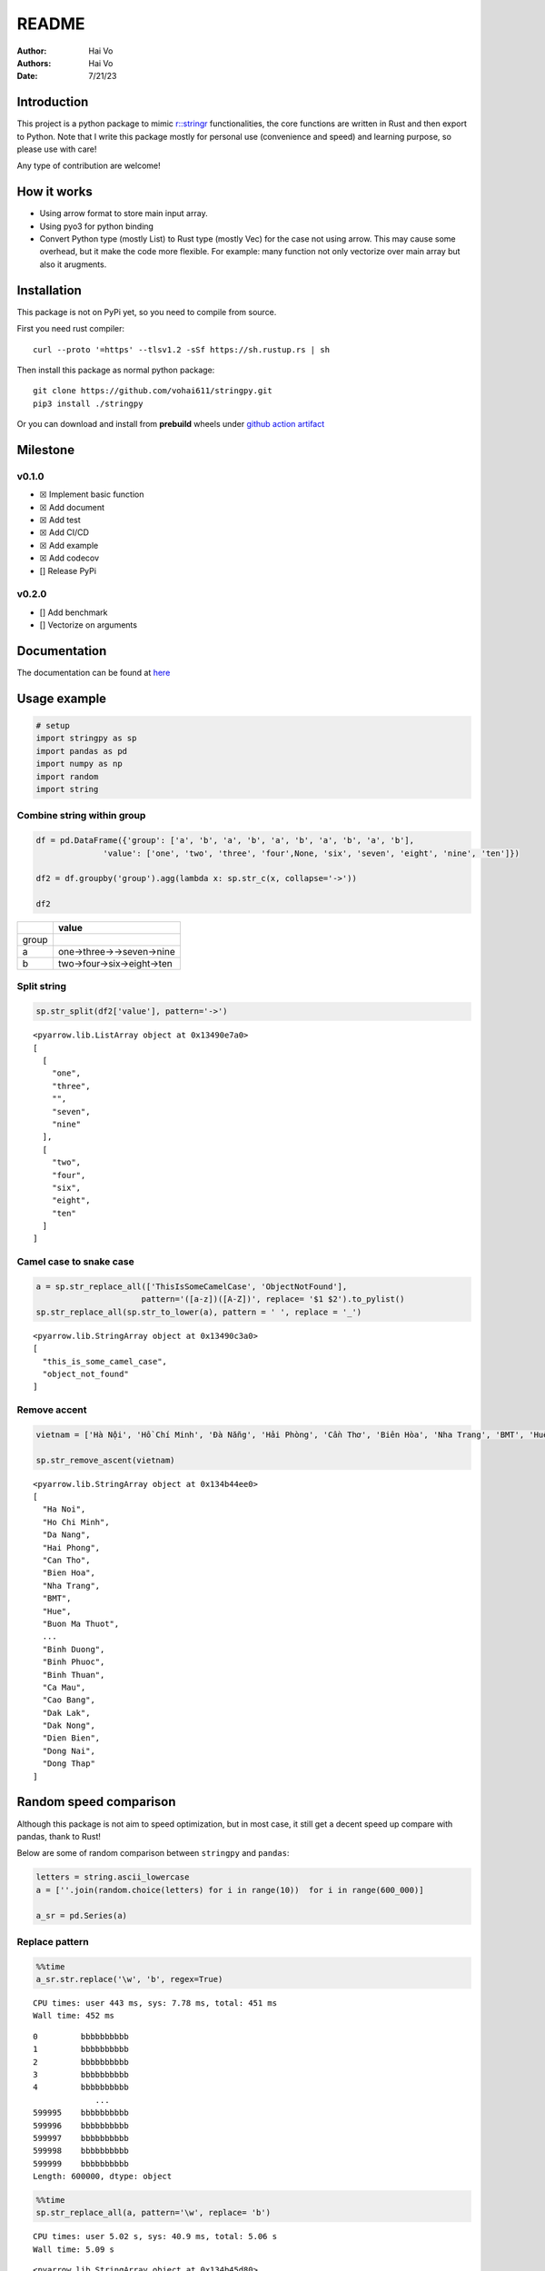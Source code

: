 ======
README
======

:Author: Hai Vo
:Authors:
   Hai Vo
:Date: 7/21/23

|doc| |build| |codecov|

Introduction
============

This project is a python package to mimic
`r::stringr <https://stringr.tidyverse.org/>`__ functionalities, the
core functions are written in Rust and then export to Python. Note that
I write this package mostly for personal use (convenience and speed) and
learning purpose, so please use with care!

Any type of contribution are welcome!

How it works
============

-  Using arrow format to store main input array.
-  Using pyo3 for python binding
-  Convert Python type (mostly List) to Rust type (mostly Vec) for the
   case not using arrow. This may cause some overhead, but it make the
   code more flexible. For example: many function not only vectorize
   over main array but also it arugments.

Installation
============

This package is not on PyPi yet, so you need to compile from source.

First you need rust compiler:

::

   curl --proto '=https' --tlsv1.2 -sSf https://sh.rustup.rs | sh

Then install this package as normal python package:

::

   git clone https://github.com/vohai611/stringpy.git
   pip3 install ./stringpy

Or you can download and install from **prebuild** wheels under `github
action artifact <https://github.com/vohai611/stringpy/actions>`__

Milestone
=========

v0.1.0
------

-  ☒ Implement basic function
-  ☒ Add document
-  ☒ Add test
-  ☒ Add CI/CD
-  ☒ Add example
-  ☒ Add codecov
-  [] Release PyPi

v0.2.0
------

-  [] Add benchmark
-  [] Vectorize on arguments

Documentation
=============

The documentation can be found at
`here <https://stringpy.readthedocs.io/en/latest/>`__

Usage example
=============

.. container:: cell

   .. code:: python

      # setup
      import stringpy as sp
      import pandas as pd
      import numpy as np
      import random
      import string

Combine string within group
---------------------------

.. container:: cell

   .. code:: python

      df = pd.DataFrame({'group': ['a', 'b', 'a', 'b', 'a', 'b', 'a', 'b', 'a', 'b'],
                    'value': ['one', 'two', 'three', 'four',None, 'six', 'seven', 'eight', 'nine', 'ten']})

      df2 = df.groupby('group').agg(lambda x: sp.str_c(x, collapse='->'))

      df2

   .. container:: cell-output cell-output-display

      ===== ==========================
      \     value
      ===== ==========================
      group 
      a     one->three->->seven->nine
      b     two->four->six->eight->ten
      ===== ==========================

Split string
------------

.. container:: cell

   .. code:: python

      sp.str_split(df2['value'], pattern='->')

   .. container:: cell-output cell-output-display

      ::

         <pyarrow.lib.ListArray object at 0x13490e7a0>
         [
           [
             "one",
             "three",
             "",
             "seven",
             "nine"
           ],
           [
             "two",
             "four",
             "six",
             "eight",
             "ten"
           ]
         ]

Camel case to snake case
------------------------

.. container:: cell

   .. code:: python

      a = sp.str_replace_all(['ThisIsSomeCamelCase', 'ObjectNotFound'],
                            pattern='([a-z])([A-Z])', replace= '$1 $2').to_pylist() 
      sp.str_replace_all(sp.str_to_lower(a), pattern = ' ', replace = '_')

   .. container:: cell-output cell-output-display

      ::

         <pyarrow.lib.StringArray object at 0x13490c3a0>
         [
           "this_is_some_camel_case",
           "object_not_found"
         ]

Remove accent
-------------

.. container:: cell

   .. code:: python

      vietnam = ['Hà Nội', 'Hồ Chí Minh', 'Đà Nẵng', 'Hải Phòng', 'Cần Thơ', 'Biên Hòa', 'Nha Trang', 'BMT', 'Huế', 'Buôn Ma Thuột', 'Bắc Giang', 'Bắc Ninh', 'Bến Tre', 'Bình Dương', 'Bình Phước', 'Bình Thuận', 'Cà Mau', 'Cao Bằng', 'Đắk Lắk', 'Đắk Nông', 'Điện Biên', 'Đồng Nai', 'Đồng Tháp'] 

      sp.str_remove_ascent(vietnam)

   .. container:: cell-output cell-output-display

      ::

         <pyarrow.lib.StringArray object at 0x134b44ee0>
         [
           "Ha Noi",
           "Ho Chi Minh",
           "Da Nang",
           "Hai Phong",
           "Can Tho",
           "Bien Hoa",
           "Nha Trang",
           "BMT",
           "Hue",
           "Buon Ma Thuot",
           ...
           "Binh Duong",
           "Binh Phuoc",
           "Binh Thuan",
           "Ca Mau",
           "Cao Bang",
           "Dak Lak",
           "Dak Nong",
           "Dien Bien",
           "Dong Nai",
           "Dong Thap"
         ]

Random speed comparison
=======================

Although this package is not aim to speed optimization, but in most
case, it still get a decent speed up compare with pandas, thank to Rust!

Below are some of random comparison between ``stringpy`` and ``pandas``:

.. container:: cell

   .. code:: python

      letters = string.ascii_lowercase
      a = [''.join(random.choice(letters) for i in range(10))  for i in range(600_000)]

      a_sr = pd.Series(a)

Replace pattern
---------------

.. container:: cell

   .. code:: python

      %%time
      a_sr.str.replace('\w', 'b', regex=True)

   .. container:: cell-output cell-output-stdout

      ::

         CPU times: user 443 ms, sys: 7.78 ms, total: 451 ms
         Wall time: 452 ms

   .. container:: cell-output cell-output-display

      ::

         0         bbbbbbbbbb
         1         bbbbbbbbbb
         2         bbbbbbbbbb
         3         bbbbbbbbbb
         4         bbbbbbbbbb
                      ...    
         599995    bbbbbbbbbb
         599996    bbbbbbbbbb
         599997    bbbbbbbbbb
         599998    bbbbbbbbbb
         599999    bbbbbbbbbb
         Length: 600000, dtype: object

.. container:: cell

   .. code:: python

      %%time
      sp.str_replace_all(a, pattern='\w', replace= 'b')

   .. container:: cell-output cell-output-stdout

      ::

         CPU times: user 5.02 s, sys: 40.9 ms, total: 5.06 s
         Wall time: 5.09 s

   .. container:: cell-output cell-output-display

      ::

         <pyarrow.lib.StringArray object at 0x134b45d80>
         [
           "bbbbbbbbbb",
           "bbbbbbbbbb",
           "bbbbbbbbbb",
           "bbbbbbbbbb",
           "bbbbbbbbbb",
           "bbbbbbbbbb",
           "bbbbbbbbbb",
           "bbbbbbbbbb",
           "bbbbbbbbbb",
           "bbbbbbbbbb",
           ...
           "bbbbbbbbbb",
           "bbbbbbbbbb",
           "bbbbbbbbbb",
           "bbbbbbbbbb",
           "bbbbbbbbbb",
           "bbbbbbbbbb",
           "bbbbbbbbbb",
           "bbbbbbbbbb",
           "bbbbbbbbbb",
           "bbbbbbbbbb"
         ]

Subset by index
---------------

.. container:: cell

   .. code:: python

      %%time
      a_sr.str.slice(2,4)

   .. container:: cell-output cell-output-stdout

      ::

         CPU times: user 54.9 ms, sys: 4.1 ms, total: 59 ms
         Wall time: 59.1 ms

   .. container:: cell-output cell-output-display

      ::

         0         vw
         1         to
         2         su
         3         ik
         4         eb
                   ..
         599995    hj
         599996    wc
         599997    pd
         599998    ns
         599999    kw
         Length: 600000, dtype: object

.. container:: cell

   .. code:: python

      %%time
      sp.str_sub(a, start=2, end=4)

   .. container:: cell-output cell-output-stdout

      ::

         CPU times: user 272 ms, sys: 7.4 ms, total: 279 ms
         Wall time: 279 ms

   .. container:: cell-output cell-output-display

      ::

         <pyarrow.lib.StringArray object at 0x134b45a80>
         [
           "vw",
           "to",
           "su",
           "ik",
           "eb",
           "vn",
           "et",
           "ix",
           "sz",
           "de",
           ...
           "ag",
           "el",
           "mi",
           "yc",
           "me",
           "hj",
           "wc",
           "pd",
           "ns",
           "kw"
         ]

::

   ## Counting

   ::: {.cell execution_count=11}
   ``` {.python .cell-code}
   %%time
   a_sr.str.count('a')

.. container:: cell-output cell-output-stdout

   ::

      CPU times: user 132 ms, sys: 3.22 ms, total: 136 ms
      Wall time: 136 ms

.. container:: cell-output cell-output-display

   ::

      0         0
      1         1
      2         0
      3         0
      4         0
               ..
      599995    0
      599996    0
      599997    0
      599998    0
      599999    0
      Length: 600000, dtype: int64

:::

.. container:: cell

   .. code:: python

      %%time
      sp.str_count(a, pattern='a')

   .. container:: cell-output cell-output-stdout

      ::

         CPU times: user 428 ms, sys: 2.98 ms, total: 431 ms
         Wall time: 432 ms

   .. container:: cell-output cell-output-display

      ::

         <pyarrow.lib.Int32Array object at 0x134b45b40>
         [
           0,
           1,
           0,
           0,
           0,
           0,
           0,
           0,
           0,
           0,
           ...
           1,
           0,
           0,
           2,
           0,
           0,
           0,
           0,
           0,
           0
         ]

Implement list
==============

part 1
------

-  ☒ str_count

-  ☒ str_detect

-  ☒ str_extract /str_extract_all

-  [] str_locate() str_locate_all()

-  ☒ str_match() str_match_all()

-  ☒ str_replace() str_replace_all()

-  ☒ str_remove() str_remove_all()

-  ☒ str_split()

-  [] str_split_1() str_split_fixed() str_split_i()

-  ☒ str_starts() str_ends()

-  ☒ str_subset()

-  ☒ str_which()

-  ☒ str_c(), str_combine()

-  [] str_flatten() str_flatten_comma()

part 2
------

-  ☒ str_dup()
-  ☒ str_length() str_width()
-  ☒ str_pad()
-  ☒ str_sub()/ str_sub_all()
-  ☒ str_trim() str_squish()
-  ☒ str_trunc()
-  [] str_wrap()
-  ☒ str_to_upper() str_to_lower() str_to_title() str_to_sentence()
-  ☒ str_unique()
-  ☒ str_remove_ascent()

Different type of i/o
=====================

Python
------

-  ``@export``: one array in, one array out

-  ``@export2``: multiple array in, one array out

Rust
----

-  ``apply_utf8!()``
-  ``apply_utf8_bool!()``
-  ``apply_utf8_lst!()``

1. vec in vec out

-  apply_utf8!()
-  @export

2. vec+ in vec out

-  apply_utf8!()
-  @export2

3. vec in vec out

-  apply_utf8_bool!()
-  @export

4. vec in vec<vec> out

-  apply_utf8_lst!()
-  @export

.. |doc| image:: https://readthedocs.org/projects/stringpy/badge/?version=latest.png
   :target: https://stringpy.readthedocs.io/en/latest/?badge=latest
.. |build| image:: https://github.com/vohai611/stringpy/actions/workflows/build.yml/badge.svg
   :target: https://github.com/vohai611/stringpy/actions/workflows/build.yml
.. |codecov| image:: https://codecov.io/gh/vohai611/stringpy/branch/main/graph/badge.svg?token=5QNSE2HMHM
   :target: https://codecov.io/gh/vohai611/stringpy
